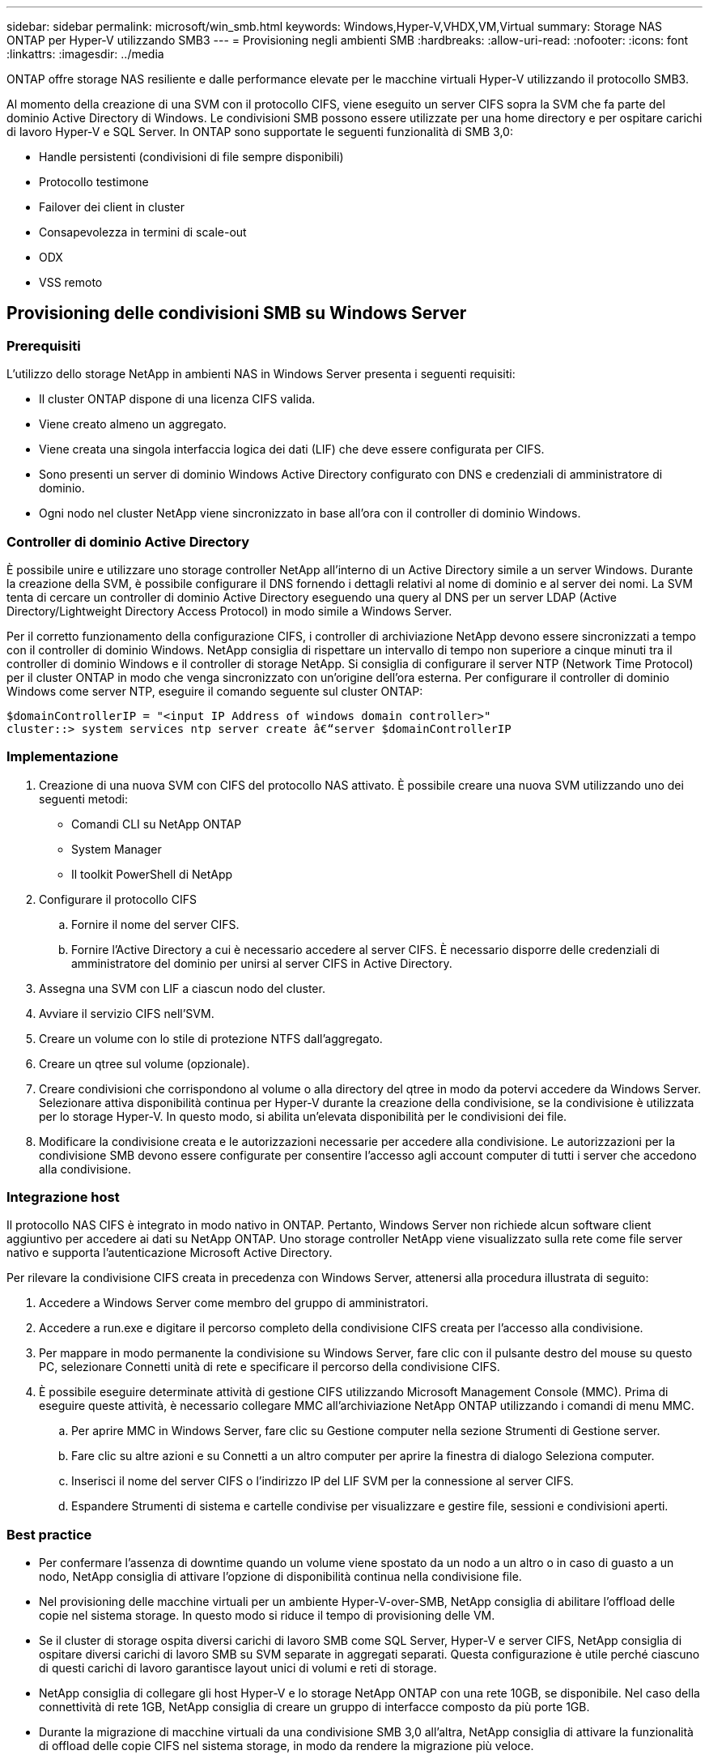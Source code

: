 ---
sidebar: sidebar 
permalink: microsoft/win_smb.html 
keywords: Windows,Hyper-V,VHDX,VM,Virtual 
summary: Storage NAS ONTAP per Hyper-V utilizzando SMB3 
---
= Provisioning negli ambienti SMB
:hardbreaks:
:allow-uri-read: 
:nofooter: 
:icons: font
:linkattrs: 
:imagesdir: ../media


[role="lead"]
ONTAP offre storage NAS resiliente e dalle performance elevate per le macchine virtuali Hyper-V utilizzando il protocollo SMB3.

Al momento della creazione di una SVM con il protocollo CIFS, viene eseguito un server CIFS sopra la SVM che fa parte del dominio Active Directory di Windows. Le condivisioni SMB possono essere utilizzate per una home directory e per ospitare carichi di lavoro Hyper-V e SQL Server. In ONTAP sono supportate le seguenti funzionalità di SMB 3,0:

* Handle persistenti (condivisioni di file sempre disponibili)
* Protocollo testimone
* Failover dei client in cluster
* Consapevolezza in termini di scale-out
* ODX
* VSS remoto




== Provisioning delle condivisioni SMB su Windows Server



=== Prerequisiti

L'utilizzo dello storage NetApp in ambienti NAS in Windows Server presenta i seguenti requisiti:

* Il cluster ONTAP dispone di una licenza CIFS valida.
* Viene creato almeno un aggregato.
* Viene creata una singola interfaccia logica dei dati (LIF) che deve essere configurata per CIFS.
* Sono presenti un server di dominio Windows Active Directory configurato con DNS e credenziali di amministratore di dominio.
* Ogni nodo nel cluster NetApp viene sincronizzato in base all'ora con il controller di dominio Windows.




=== Controller di dominio Active Directory

È possibile unire e utilizzare uno storage controller NetApp all'interno di un Active Directory simile a un server Windows. Durante la creazione della SVM, è possibile configurare il DNS fornendo i dettagli relativi al nome di dominio e al server dei nomi. La SVM tenta di cercare un controller di dominio Active Directory eseguendo una query al DNS per un server LDAP (Active Directory/Lightweight Directory Access Protocol) in modo simile a Windows Server.

Per il corretto funzionamento della configurazione CIFS, i controller di archiviazione NetApp devono essere sincronizzati a tempo con il controller di dominio Windows. NetApp consiglia di rispettare un intervallo di tempo non superiore a cinque minuti tra il controller di dominio Windows e il controller di storage NetApp. Si consiglia di configurare il server NTP (Network Time Protocol) per il cluster ONTAP in modo che venga sincronizzato con un'origine dell'ora esterna. Per configurare il controller di dominio Windows come server NTP, eseguire il comando seguente sul cluster ONTAP:

....
$domainControllerIP = "<input IP Address of windows domain controller>"
cluster::> system services ntp server create â€“server $domainControllerIP
....


=== Implementazione

. Creazione di una nuova SVM con CIFS del protocollo NAS attivato. È possibile creare una nuova SVM utilizzando uno dei seguenti metodi:
+
** Comandi CLI su NetApp ONTAP
** System Manager
** Il toolkit PowerShell di NetApp


. Configurare il protocollo CIFS
+
.. Fornire il nome del server CIFS.
.. Fornire l'Active Directory a cui è necessario accedere al server CIFS. È necessario disporre delle credenziali di amministratore del dominio per unirsi al server CIFS in Active Directory.


. Assegna una SVM con LIF a ciascun nodo del cluster.
. Avviare il servizio CIFS nell'SVM.
. Creare un volume con lo stile di protezione NTFS dall'aggregato.
. Creare un qtree sul volume (opzionale).
. Creare condivisioni che corrispondono al volume o alla directory del qtree in modo da potervi accedere da Windows Server. Selezionare attiva disponibilità continua per Hyper-V durante la creazione della condivisione, se la condivisione è utilizzata per lo storage Hyper-V. In questo modo, si abilita un'elevata disponibilità per le condivisioni dei file.
. Modificare la condivisione creata e le autorizzazioni necessarie per accedere alla condivisione. Le autorizzazioni per la condivisione SMB devono essere configurate per consentire l'accesso agli account computer di tutti i server che accedono alla condivisione.




=== Integrazione host

Il protocollo NAS CIFS è integrato in modo nativo in ONTAP. Pertanto, Windows Server non richiede alcun software client aggiuntivo per accedere ai dati su NetApp ONTAP. Uno storage controller NetApp viene visualizzato sulla rete come file server nativo e supporta l'autenticazione Microsoft Active Directory.

Per rilevare la condivisione CIFS creata in precedenza con Windows Server, attenersi alla procedura illustrata di seguito:

. Accedere a Windows Server come membro del gruppo di amministratori.
. Accedere a run.exe e digitare il percorso completo della condivisione CIFS creata per l'accesso alla condivisione.
. Per mappare in modo permanente la condivisione su Windows Server, fare clic con il pulsante destro del mouse su questo PC, selezionare Connetti unità di rete e specificare il percorso della condivisione CIFS.
. È possibile eseguire determinate attività di gestione CIFS utilizzando Microsoft Management Console (MMC). Prima di eseguire queste attività, è necessario collegare MMC all'archiviazione NetApp ONTAP utilizzando i comandi di menu MMC.
+
.. Per aprire MMC in Windows Server, fare clic su Gestione computer nella sezione Strumenti di Gestione server.
.. Fare clic su altre azioni e su Connetti a un altro computer per aprire la finestra di dialogo Seleziona computer.
.. Inserisci il nome del server CIFS o l'indirizzo IP del LIF SVM per la connessione al server CIFS.
.. Espandere Strumenti di sistema e cartelle condivise per visualizzare e gestire file, sessioni e condivisioni aperti.






=== Best practice

* Per confermare l'assenza di downtime quando un volume viene spostato da un nodo a un altro o in caso di guasto a un nodo, NetApp consiglia di attivare l'opzione di disponibilità continua nella condivisione file.
* Nel provisioning delle macchine virtuali per un ambiente Hyper-V-over-SMB, NetApp consiglia di abilitare l'offload delle copie nel sistema storage. In questo modo si riduce il tempo di provisioning delle VM.
* Se il cluster di storage ospita diversi carichi di lavoro SMB come SQL Server, Hyper-V e server CIFS, NetApp consiglia di ospitare diversi carichi di lavoro SMB su SVM separate in aggregati separati. Questa configurazione è utile perché ciascuno di questi carichi di lavoro garantisce layout unici di volumi e reti di storage.
* NetApp consiglia di collegare gli host Hyper-V e lo storage NetApp ONTAP con una rete 10GB, se disponibile. Nel caso della connettività di rete 1GB, NetApp consiglia di creare un gruppo di interfacce composto da più porte 1GB.
* Durante la migrazione di macchine virtuali da una condivisione SMB 3,0 all'altra, NetApp consiglia di attivare la funzionalità di offload delle copie CIFS nel sistema storage, in modo da rendere la migrazione più veloce.




=== Cose da ricordare

* Quando si eseguono il provisioning di volumi per ambienti SMB, questi volumi devono essere creati con lo stile di protezione NTFS.
* Le impostazioni di tempo sui nodi nel cluster devono essere configurate di conseguenza. Utilizzare il protocollo NTP se il server CIFS NetApp deve far parte del dominio Active Directory di Windows.
* Gli handle persistenti funzionano solo tra nodi in una coppia ha.
* Il protocollo di controllo opera solo tra i nodi in una coppia ha.
* Le condivisioni di file continuamente disponibili sono supportate solo per i workload di Hyper-V e SQL Server.
* Il multicanale SMB è supportato a partire da ONTAP 9,4.
* RDMA non supportato.
* I riferimenti non sono supportati.




== Provisioning delle condivisioni SMB su Nano Server

Nano Server non richiede software client aggiuntivo per accedere ai dati della condivisione CIFS su un controller di storage NetApp.

Per copiare file da Nano Server a una condivisione CIFS, eseguire i seguenti cmdlet sul server remoto:

 $ip = "<input IP Address of the Nano Server>"
....
# Create a New PS Session to the Nano Server
$session = New-PSSession -ComputerName $ip -Credential ~\Administrator
....
 Copy-Item -FromSession $s -Path C:\Windows\Logs\DISM\dism.log -Destination \\cifsshare
* `cifsshare` È la CIFS share sullo storage controller NetApp.
* Per copiare i file su Nano Server, eseguire il cmdlet seguente:
+
 Copy-Item -ToSession $s -Path \\cifsshare\<file> -Destination C:\


Per copiare l'intero contenuto di una cartella, specificare il nome della cartella e utilizzare il parametro -Recurse alla fine del cmdlet.
